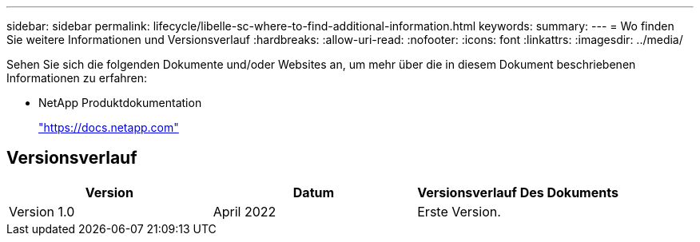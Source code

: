---
sidebar: sidebar 
permalink: lifecycle/libelle-sc-where-to-find-additional-information.html 
keywords:  
summary:  
---
= Wo finden Sie weitere Informationen und Versionsverlauf
:hardbreaks:
:allow-uri-read: 
:nofooter: 
:icons: font
:linkattrs: 
:imagesdir: ../media/


[role="lead"]
Sehen Sie sich die folgenden Dokumente und/oder Websites an, um mehr über die in diesem Dokument beschriebenen Informationen zu erfahren:

* NetApp Produktdokumentation
+
https://docs.netapp.com["https://docs.netapp.com"^]





== Versionsverlauf

|===
| Version | Datum | Versionsverlauf Des Dokuments 


| Version 1.0 | April 2022 | Erste Version. 
|===